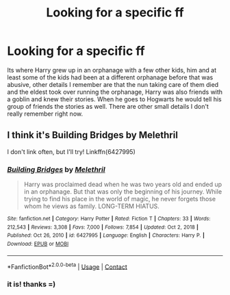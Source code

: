 #+TITLE: Looking for a specific ff

* Looking for a specific ff
:PROPERTIES:
:Author: AlexTheDragon1306
:Score: 0
:DateUnix: 1611958497.0
:DateShort: 2021-Jan-30
:FlairText: What's That Fic?
:END:
Its where Harry grew up in an orphanage with a few other kids, him and at least some of the kids had been at a different orphanage before that was abusive, other details I remember are that the nun taking care of them died and the eldest took over running the orphanage, Harry was also friends with a goblin and knew their stories. When he goes to Hogwarts he would tell his group of friends the stories as well. There are other small details I don't really remember right now.


** I think it's Building Bridges by Melethril

I don't link often, but I'll try! Linkffn(6427995)
:PROPERTIES:
:Author: keleighk2
:Score: 2
:DateUnix: 1611975025.0
:DateShort: 2021-Jan-30
:END:

*** [[https://www.fanfiction.net/s/6427995/1/][*/Building Bridges/*]] by [[https://www.fanfiction.net/u/2370675/Melethril][/Melethril/]]

#+begin_quote
  Harry was proclaimed dead when he was two years old and ended up in an orphanage. But that was only the beginning of his journey. While trying to find his place in the world of magic, he never forgets those whom he views as family. LONG-TERM HIATUS.
#+end_quote

^{/Site/:} ^{fanfiction.net} ^{*|*} ^{/Category/:} ^{Harry} ^{Potter} ^{*|*} ^{/Rated/:} ^{Fiction} ^{T} ^{*|*} ^{/Chapters/:} ^{33} ^{*|*} ^{/Words/:} ^{212,543} ^{*|*} ^{/Reviews/:} ^{3,308} ^{*|*} ^{/Favs/:} ^{7,000} ^{*|*} ^{/Follows/:} ^{7,854} ^{*|*} ^{/Updated/:} ^{Oct} ^{2,} ^{2018} ^{*|*} ^{/Published/:} ^{Oct} ^{26,} ^{2010} ^{*|*} ^{/id/:} ^{6427995} ^{*|*} ^{/Language/:} ^{English} ^{*|*} ^{/Characters/:} ^{Harry} ^{P.} ^{*|*} ^{/Download/:} ^{[[http://www.ff2ebook.com/old/ffn-bot/index.php?id=6427995&source=ff&filetype=epub][EPUB]]} ^{or} ^{[[http://www.ff2ebook.com/old/ffn-bot/index.php?id=6427995&source=ff&filetype=mobi][MOBI]]}

--------------

*FanfictionBot*^{2.0.0-beta} | [[https://github.com/FanfictionBot/reddit-ffn-bot/wiki/Usage][Usage]] | [[https://www.reddit.com/message/compose?to=tusing][Contact]]
:PROPERTIES:
:Author: FanfictionBot
:Score: 2
:DateUnix: 1611975044.0
:DateShort: 2021-Jan-30
:END:


*** it is! thanks =)
:PROPERTIES:
:Author: AlexTheDragon1306
:Score: 1
:DateUnix: 1611979441.0
:DateShort: 2021-Jan-30
:END:
